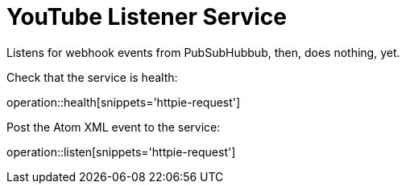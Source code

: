 = YouTube Listener Service

Listens for webhook events from PubSubHubbub, then, does nothing, yet.

Check that the service is health:

operation::health[snippets='httpie-request']

Post the Atom XML event to the service:

operation::listen[snippets='httpie-request']